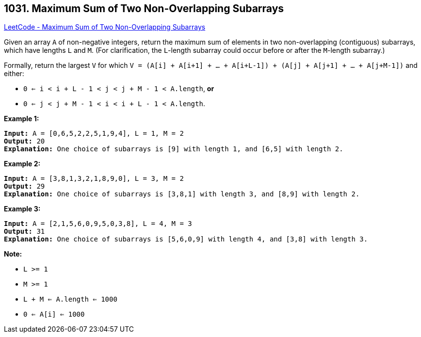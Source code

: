 == 1031. Maximum Sum of Two Non-Overlapping Subarrays

https://leetcode.com/problems/maximum-sum-of-two-non-overlapping-subarrays/[LeetCode - Maximum Sum of Two Non-Overlapping Subarrays]

Given an array `A` of non-negative integers, return the maximum sum of elements in two non-overlapping (contiguous) subarrays, which have lengths `L` and `M`.  (For clarification, the `L`-length subarray could occur before or after the `M`-length subarray.)

Formally, return the largest `V` for which `V = (A[i] + A[i+1] + ... + A[i+L-1]) + (A[j] + A[j+1] + ... + A[j+M-1])` and either:


* `0 <= i < i + L - 1 < j < j + M - 1 < A.length`, *or*
* `0 <= j < j + M - 1 < i < i + L - 1 < A.length`.


 





*Example 1:*

[subs="verbatim,quotes,macros"]
----
*Input:* A = [0,6,5,2,2,5,1,9,4], L = 1, M = 2
*Output:* 20
*Explanation:* One choice of subarrays is [9] with length 1, and [6,5] with length 2.
----


*Example 2:*

[subs="verbatim,quotes,macros"]
----
*Input:* A = [3,8,1,3,2,1,8,9,0], L = 3, M = 2
*Output:* 29
*Explanation:* One choice of subarrays is [3,8,1] with length 3, and [8,9] with length 2.
----


*Example 3:*

[subs="verbatim,quotes,macros"]
----
*Input:* A = [2,1,5,6,0,9,5,0,3,8], L = 4, M = 3
*Output:* 31
*Explanation:* One choice of subarrays is [5,6,0,9] with length 4, and [3,8] with length 3.
----

 

*Note:*


* `L >= 1`
* `M >= 1`
* `L + M <= A.length <= 1000`
* `0 <= A[i] <= 1000`





